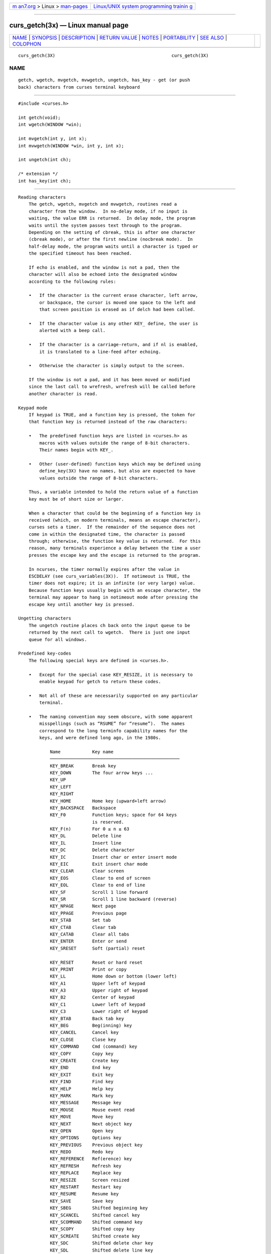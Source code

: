 .. container:: page-top

.. container:: nav-bar

   +----------------------------------+----------------------------------+
   | `m                               | `Linux/UNIX system programming   |
   | an7.org <../../../index.html>`__ | trainin                          |
   | > Linux >                        | g <http://man7.org/training/>`__ |
   | `man-pages <../index.html>`__    |                                  |
   +----------------------------------+----------------------------------+

--------------

curs_getch(3x) — Linux manual page
==================================

+-----------------------------------+-----------------------------------+
| `NAME <#NAME>`__ \|               |                                   |
| `SYNOPSIS <#SYNOPSIS>`__ \|       |                                   |
| `DESCRIPTION <#DESCRIPTION>`__ \| |                                   |
| `RETURN VALUE <#RETURN_VALUE>`__  |                                   |
| \| `NOTES <#NOTES>`__ \|          |                                   |
| `PORTABILITY <#PORTABILITY>`__ \| |                                   |
| `SEE ALSO <#SEE_ALSO>`__ \|       |                                   |
| `COLOPHON <#COLOPHON>`__          |                                   |
+-----------------------------------+-----------------------------------+
| .. container:: man-search-box     |                                   |
+-----------------------------------+-----------------------------------+

::

   curs_getch(3X)                                            curs_getch(3X)

NAME
-------------------------------------------------

::

          getch, wgetch, mvgetch, mvwgetch, ungetch, has_key - get (or push
          back) characters from curses terminal keyboard


---------------------------------------------------------

::

          #include <curses.h>

          int getch(void);
          int wgetch(WINDOW *win);

          int mvgetch(int y, int x);
          int mvwgetch(WINDOW *win, int y, int x);

          int ungetch(int ch);

          /* extension */
          int has_key(int ch);


---------------------------------------------------------------

::

      Reading characters
          The getch, wgetch, mvgetch and mvwgetch, routines read a
          character from the window.  In no-delay mode, if no input is
          waiting, the value ERR is returned.  In delay mode, the program
          waits until the system passes text through to the program.
          Depending on the setting of cbreak, this is after one character
          (cbreak mode), or after the first newline (nocbreak mode).  In
          half-delay mode, the program waits until a character is typed or
          the specified timeout has been reached.

          If echo is enabled, and the window is not a pad, then the
          character will also be echoed into the designated window
          according to the following rules:

          •   If the character is the current erase character, left arrow,
              or backspace, the cursor is moved one space to the left and
              that screen position is erased as if delch had been called.

          •   If the character value is any other KEY_ define, the user is
              alerted with a beep call.

          •   If the character is a carriage-return, and if nl is enabled,
              it is translated to a line-feed after echoing.

          •   Otherwise the character is simply output to the screen.

          If the window is not a pad, and it has been moved or modified
          since the last call to wrefresh, wrefresh will be called before
          another character is read.

      Keypad mode
          If keypad is TRUE, and a function key is pressed, the token for
          that function key is returned instead of the raw characters:

          •   The predefined function keys are listed in <curses.h> as
              macros with values outside the range of 8-bit characters.
              Their names begin with KEY_.

          •   Other (user-defined) function keys which may be defined using
              define_key(3X) have no names, but also are expected to have
              values outside the range of 8-bit characters.

          Thus, a variable intended to hold the return value of a function
          key must be of short size or larger.

          When a character that could be the beginning of a function key is
          received (which, on modern terminals, means an escape character),
          curses sets a timer.  If the remainder of the sequence does not
          come in within the designated time, the character is passed
          through; otherwise, the function key value is returned.  For this
          reason, many terminals experience a delay between the time a user
          presses the escape key and the escape is returned to the program.

          In ncurses, the timer normally expires after the value in
          ESCDELAY (see curs_variables(3X)).  If notimeout is TRUE, the
          timer does not expire; it is an infinite (or very large) value.
          Because function keys usually begin with an escape character, the
          terminal may appear to hang in notimeout mode after pressing the
          escape key until another key is pressed.

      Ungetting characters
          The ungetch routine places ch back onto the input queue to be
          returned by the next call to wgetch.  There is just one input
          queue for all windows.

      Predefined key-codes
          The following special keys are defined in <curses.h>.

          •   Except for the special case KEY_RESIZE, it is necessary to
              enable keypad for getch to return these codes.

          •   Not all of these are necessarily supported on any particular
              terminal.

          •   The naming convention may seem obscure, with some apparent
              misspellings (such as “RSUME” for “resume”).  The names
              correspond to the long terminfo capability names for the
              keys, and were defined long ago, in the 1980s.

                  Name            Key name
                  ─────────────────────────────────────────────────
                  KEY_BREAK       Break key
                  KEY_DOWN        The four arrow keys ...
                  KEY_UP
                  KEY_LEFT
                  KEY_RIGHT
                  KEY_HOME        Home key (upward+left arrow)
                  KEY_BACKSPACE   Backspace
                  KEY_F0          Function keys; space for 64 keys
                                  is reserved.
                  KEY_F(n)        For 0 ≤ n ≤ 63
                  KEY_DL          Delete line
                  KEY_IL          Insert line
                  KEY_DC          Delete character
                  KEY_IC          Insert char or enter insert mode
                  KEY_EIC         Exit insert char mode
                  KEY_CLEAR       Clear screen
                  KEY_EOS         Clear to end of screen
                  KEY_EOL         Clear to end of line
                  KEY_SF          Scroll 1 line forward
                  KEY_SR          Scroll 1 line backward (reverse)
                  KEY_NPAGE       Next page
                  KEY_PPAGE       Previous page
                  KEY_STAB        Set tab
                  KEY_CTAB        Clear tab
                  KEY_CATAB       Clear all tabs
                  KEY_ENTER       Enter or send
                  KEY_SRESET      Soft (partial) reset

                  KEY_RESET       Reset or hard reset
                  KEY_PRINT       Print or copy
                  KEY_LL          Home down or bottom (lower left)
                  KEY_A1          Upper left of keypad
                  KEY_A3          Upper right of keypad
                  KEY_B2          Center of keypad
                  KEY_C1          Lower left of keypad
                  KEY_C3          Lower right of keypad
                  KEY_BTAB        Back tab key
                  KEY_BEG         Beg(inning) key
                  KEY_CANCEL      Cancel key
                  KEY_CLOSE       Close key
                  KEY_COMMAND     Cmd (command) key
                  KEY_COPY        Copy key
                  KEY_CREATE      Create key
                  KEY_END         End key
                  KEY_EXIT        Exit key
                  KEY_FIND        Find key
                  KEY_HELP        Help key
                  KEY_MARK        Mark key
                  KEY_MESSAGE     Message key
                  KEY_MOUSE       Mouse event read
                  KEY_MOVE        Move key
                  KEY_NEXT        Next object key
                  KEY_OPEN        Open key
                  KEY_OPTIONS     Options key
                  KEY_PREVIOUS    Previous object key
                  KEY_REDO        Redo key
                  KEY_REFERENCE   Ref(erence) key
                  KEY_REFRESH     Refresh key
                  KEY_REPLACE     Replace key
                  KEY_RESIZE      Screen resized
                  KEY_RESTART     Restart key
                  KEY_RESUME      Resume key
                  KEY_SAVE        Save key
                  KEY_SBEG        Shifted beginning key
                  KEY_SCANCEL     Shifted cancel key
                  KEY_SCOMMAND    Shifted command key
                  KEY_SCOPY       Shifted copy key
                  KEY_SCREATE     Shifted create key
                  KEY_SDC         Shifted delete char key
                  KEY_SDL         Shifted delete line key
                  KEY_SELECT      Select key
                  KEY_SEND        Shifted end key
                  KEY_SEOL        Shifted clear line key
                  KEY_SEXIT       Shifted exit key
                  KEY_SFIND       Shifted find key
                  KEY_SHELP       Shifted help key
                  KEY_SHOME       Shifted home key
                  KEY_SIC         Shifted input key
                  KEY_SLEFT       Shifted left arrow key
                  KEY_SMESSAGE    Shifted message key
                  KEY_SMOVE       Shifted move key
                  KEY_SNEXT       Shifted next key
                  KEY_SOPTIONS    Shifted options key
                  KEY_SPREVIOUS   Shifted prev key
                  KEY_SPRINT      Shifted print key
                  KEY_SREDO       Shifted redo key
                  KEY_SREPLACE    Shifted replace key
                  KEY_SRIGHT      Shifted right arrow
                  KEY_SRSUME      Shifted resume key
                  KEY_SSAVE       Shifted save key
                  KEY_SSUSPEND    Shifted suspend key
                  KEY_SUNDO       Shifted undo key
                  KEY_SUSPEND     Suspend key

                  KEY_UNDO        Undo key

          Keypad is arranged like this:

                                ┌─────┬──────┬───────┐
                                │ A1  │  up  │  A3   │
                                ├─────┼──────┼───────┤
                                │left │  B2  │ right │
                                ├─────┼──────┼───────┤
                                │ C1  │ down │  C3   │
                                └─────┴──────┴───────┘
          A few of these predefined values do not correspond to a real key:

          •   KEY_RESIZE is returned when the SIGWINCH signal has been
              detected (see initscr(3X) and resizeterm(3X)).  This code is
              returned whether or not keypad has been enabled.

          •   KEY_MOUSE is returned for mouse-events (see curs_mouse(3X)).
              This code relies upon whether or not keypad(3X) has been
              enabled, because (e.g., with xterm mouse prototocol) ncurses
              must read escape sequences, just like a function key.

      Testing key-codes
          The has_key routine takes a key-code value from the above list,
          and returns TRUE or FALSE according to whether the current
          terminal type recognizes a key with that value.

          The library also supports these extensions:

             define_key
                  defines a key-code for a given string (see
                  define_key(3X)).

             key_defined
                  checks if there is a key-code defined for a given string
                  (see key_defined(3X)).


-----------------------------------------------------------------

::

          All routines return the integer ERR upon failure and an integer
          value other than ERR (OK in the case of ungetch) upon successful
          completion.

             ungetch
                  returns ERR if there is no more room in the FIFO.

             wgetch
                  returns ERR if the window pointer is null, or if its
                  timeout expires without having any data, or if the
                  execution was interrupted by a signal (errno will be set
                  to EINTR).

          Functions with a “mv” prefix first perform a cursor movement
          using wmove, and return an error if the position is outside the
          window, or if the window pointer is null.


---------------------------------------------------

::

          Use of the escape key by a programmer for a single character
          function is discouraged, as it will cause a delay of up to one
          second while the keypad code looks for a following function-key
          sequence.

          Some keys may be the same as commonly used control keys, e.g.,
          KEY_ENTER versus control/M, KEY_BACKSPACE versus control/H.  Some
          curses implementations may differ according to whether they treat
          these control keys specially (and ignore the terminfo), or use
          the terminfo definitions.  Ncurses uses the terminfo definition.
          If it says that KEY_ENTER is control/M, getch will return
          KEY_ENTER when you press control/M.

          Generally, KEY_ENTER denotes the character(s) sent by the Enter
          key on the numeric keypad:

          •   the terminal description lists the most useful keys,

          •   the Enter key on the regular keyboard is already handled by
              the standard ASCII characters for carriage-return and line-
              feed,

          •   depending on whether nl or nonl was called, pressing “Enter”
              on the regular keyboard may return either a carriage-return
              or line-feed, and finally

          •   “Enter or send” is the standard description for this key.

          When using getch, wgetch, mvgetch, or mvwgetch, nocbreak mode
          (nocbreak) and echo mode (echo) should not be used at the same
          time.  Depending on the state of the tty driver when each
          character is typed, the program may produce undesirable results.

          Note that getch, mvgetch, and mvwgetch may be macros.

          Historically, the set of keypad macros was largely defined by the
          extremely function-key-rich keyboard of the AT&T 7300, aka 3B1,
          aka Safari 4.  Modern personal computers usually have only a
          small subset of these.  IBM PC-style consoles typically support
          little more than KEY_UP, KEY_DOWN, KEY_LEFT, KEY_RIGHT, KEY_HOME,
          KEY_END, KEY_NPAGE, KEY_PPAGE, and function keys 1 through 12.
          The Ins key is usually mapped to KEY_IC.


---------------------------------------------------------------

::

          The *get* functions are described in the XSI Curses standard,
          Issue 4.  They read single-byte characters only.  The standard
          specifies that they return ERR on failure, but specifies no error
          conditions.

          The echo behavior of these functions on input of KEY_ or
          backspace characters was not specified in the SVr4 documentation.
          This description is adopted from the XSI Curses standard.

          The behavior of getch and friends in the presence of handled
          signals is unspecified in the SVr4 and XSI Curses documentation.
          Under historical curses implementations, it varied depending on
          whether the operating system's implementation of handled signal
          receipt interrupts a read(2) call in progress or not, and also
          (in some implementations) depending on whether an input timeout
          or non-blocking mode has been set.

          KEY_MOUSE is mentioned in XSI Curses, along with a few related
          terminfo capabilities, but no higher-level functions use the
          feature.  The implementation in ncurses is an extension.

          KEY_RESIZE is an extension first implemented for ncurses.  NetBSD
          curses later added this extension.

          Programmers concerned about portability should be prepared for
          either of two cases: (a) signal receipt does not interrupt getch;
          (b) signal receipt interrupts getch and causes it to return ERR
          with errno set to EINTR.

          The has_key function is unique to ncurses.  We recommend that any
          code using it be conditionalized on the NCURSES_VERSION feature
          macro.


---------------------------------------------------------

::

          curses(3X), curs_inopts(3X), curs_mouse(3X), curs_move(3X),
          curs_outopts(3X), curs_refresh(3X), curs_variables(3X),
          resizeterm(3X).

          Comparable functions in the wide-character (ncursesw) library are
          described in curs_get_wch(3X).

COLOPHON
---------------------------------------------------------

::

          This page is part of the ncurses (new curses) project.
          Information about the project can be found at 
          ⟨https://www.gnu.org/software/ncurses/ncurses.html⟩.  If you have
          a bug report for this manual page, send it to
          bug-ncurses-request@gnu.org.  This page was obtained from the
          project's upstream Git mirror of the CVS repository
          ⟨git://ncurses.scripts.mit.edu/ncurses.git⟩ on 2021-08-27.  (At
          that time, the date of the most recent commit that was found in
          the repository was 2021-05-23.)  If you discover any rendering
          problems in this HTML version of the page, or you believe there
          is a better or more up-to-date source for the page, or you have
          corrections or improvements to the information in this COLOPHON
          (which is not part of the original manual page), send a mail to
          man-pages@man7.org

                                                             curs_getch(3X)

--------------

--------------

.. container:: footer

   +-----------------------+-----------------------+-----------------------+
   | HTML rendering        |                       | |Cover of TLPI|       |
   | created 2021-08-27 by |                       |                       |
   | `Michael              |                       |                       |
   | Ker                   |                       |                       |
   | risk <https://man7.or |                       |                       |
   | g/mtk/index.html>`__, |                       |                       |
   | author of `The Linux  |                       |                       |
   | Programming           |                       |                       |
   | Interface <https:     |                       |                       |
   | //man7.org/tlpi/>`__, |                       |                       |
   | maintainer of the     |                       |                       |
   | `Linux man-pages      |                       |                       |
   | project <             |                       |                       |
   | https://www.kernel.or |                       |                       |
   | g/doc/man-pages/>`__. |                       |                       |
   |                       |                       |                       |
   | For details of        |                       |                       |
   | in-depth **Linux/UNIX |                       |                       |
   | system programming    |                       |                       |
   | training courses**    |                       |                       |
   | that I teach, look    |                       |                       |
   | `here <https://ma     |                       |                       |
   | n7.org/training/>`__. |                       |                       |
   |                       |                       |                       |
   | Hosting by `jambit    |                       |                       |
   | GmbH                  |                       |                       |
   | <https://www.jambit.c |                       |                       |
   | om/index_en.html>`__. |                       |                       |
   +-----------------------+-----------------------+-----------------------+

--------------

.. container:: statcounter

   |Web Analytics Made Easy - StatCounter|

.. |Cover of TLPI| image:: https://man7.org/tlpi/cover/TLPI-front-cover-vsmall.png
   :target: https://man7.org/tlpi/
.. |Web Analytics Made Easy - StatCounter| image:: https://c.statcounter.com/7422636/0/9b6714ff/1/
   :class: statcounter
   :target: https://statcounter.com/
